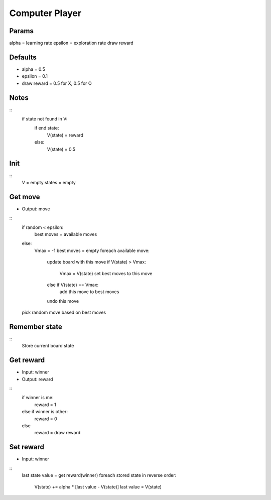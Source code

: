 Computer Player
===============

Params
------
alpha = learning rate
epsilon = exploration rate
draw reward

Defaults
--------
* alpha = 0.5
* epsilon = 0.1
* draw reward = 0.5 for X, 0.5 for O

Notes
-----

::
    if state not found in V:
        if end state:
            V(state) = reward
        else:
            V(state) = 0.5

Init
----

::
    V = empty
    states = empty

Get move
--------

* Output: move

::
    if random < epsilon:
        best moves = available moves
    else:
        Vmax = -1
        best moves = empty
        foreach available move:
            update board with this move
            if V(state) > Vmax:
                Vmax = V(state)
                set best moves to this move
            else if V(state) == Vmax:
                add this move to best moves
            undo this move
        
    pick random move based on best moves

Remember state
--------------

::
    Store current board state

Get reward
----------

* Input: winner
* Output: reward

::
    if winner is me:
        reward = 1
    else if winner is other:
        reward = 0
    else
        reward = draw reward

Set reward
----------

* Input: winner

::
    last state value = get reward(winner)
    foreach stored state in reverse order:
        V(state) += alpha * [last value - V(state)]
        last value = V(state)
